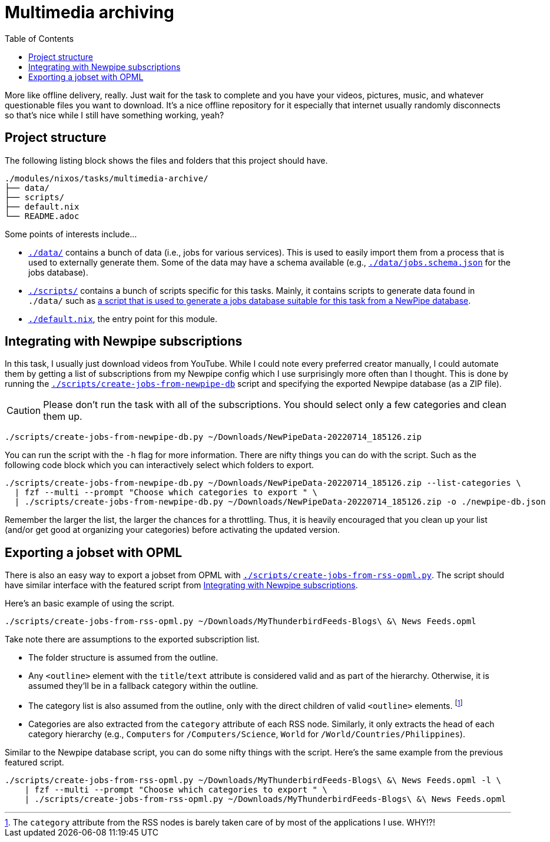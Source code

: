 = Multimedia archiving
:toc:

More like offline delivery, really.
Just wait for the task to complete and you have your videos, pictures, music, and whatever questionable files you want to download.
It's a nice offline repository for it especially that internet usually randomly disconnects so that's nice while I still have something working, yeah?




== Project structure

The following listing block shows the files and folders that this project should have.

[source, tree]
----
./modules/nixos/tasks/multimedia-archive/
├── data/
├── scripts/
├── default.nix
└── README.adoc
----

Some points of interests include...

* link:./data/[`./data/`] contains a bunch of data (i.e., jobs for various services).
This is used to easily import them from a process that is used to externally generate them.
Some of the data may have a schema available (e.g., link:./data/jobs.schema.json[`./data/jobs.schema.json`] for the jobs database).

* link:./scripts/[`./scripts/`] contains a bunch of scripts specific for this tasks.
Mainly, it contains scripts to generate data found in `./data/` such as link:./scripts/create-jobs-from-newpipe-db[a script that is used to generate a jobs database suitable for this task from a NewPipe database].

* link:./default.nix[`./default.nix`], the entry point for this module.




[#integrating-with-newpipe-subscriptions]
== Integrating with Newpipe subscriptions

In this task, I usually just download videos from YouTube.
While I could note every preferred creator manually, I could automate them by getting a list of subscriptions from my Newpipe config which I use surprisingly more often than I thought.
This is done by running the link:./scripts/create-jobs-from-newpipe-db[`./scripts/create-jobs-from-newpipe-db`] script and specifying the exported Newpipe database (as a ZIP file).

[CAUTION]
====
Please don't run the task with all of the subscriptions.
You should select only a few categories and clean them up.
====

[source, sh]
----
./scripts/create-jobs-from-newpipe-db.py ~/Downloads/NewPipeData-20220714_185126.zip
----

You can run the script with the `-h` flag for more information.
There are nifty things you can do with the script.
Such as the following code block which you can interactively select which folders to export.

[source, sh]
----
./scripts/create-jobs-from-newpipe-db.py ~/Downloads/NewPipeData-20220714_185126.zip --list-categories \
  | fzf --multi --prompt "Choose which categories to export " \
  | ./scripts/create-jobs-from-newpipe-db.py ~/Downloads/NewPipeData-20220714_185126.zip -o ./newpipe-db.json
----

Remember the larger the list, the larger the chances for a throttling.
Thus, it is heavily encouraged that you clean up your list (and/or get good at organizing your categories) before activating the updated version.




== Exporting a jobset with OPML

There is also an easy way to export a jobset from OPML with link:./scripts/create-jobs-from-rss-opml.py[`./scripts/create-jobs-from-rss-opml.py`].
The script should have similar interface with the featured script from <<integrating-with-newpipe-subscriptions>>.

Here's an basic example of using the script.

[source, sh]
----
./scripts/create-jobs-from-rss-opml.py ~/Downloads/MyThunderbirdFeeds-Blogs\ &\ News Feeds.opml
----

Take note there are assumptions to the exported subscription list.

- The folder structure is assumed from the outline.

- Any `<outline>` element with the `title`/`text` attribute is considered valid and as part of the hierarchy.
Otherwise, it is assumed they'll be in a fallback category within the outline.

- The category list is also assumed from the outline, only with the direct children of valid `<outline>` elements. footnote:[The `category` attribute from the RSS nodes is barely taken care of by most of the applications I use. WHY!?!]

- Categories are also extracted from the `category` attribute of each RSS node.
Similarly, it only extracts the head of each category hierarchy (e.g., `Computers` for `/Computers/Science`, `World` for `/World/Countries/Philippines`).

Similar to the Newpipe database script, you can do some nifty things with the script.
Here's the same example from the previous featured script.

[source, sh]
----
./scripts/create-jobs-from-rss-opml.py ~/Downloads/MyThunderbirdFeeds-Blogs\ &\ News Feeds.opml -l \
    | fzf --multi --prompt "Choose which categories to export " \
    | ./scripts/create-jobs-from-rss-opml.py ~/Downloads/MyThunderbirdFeeds-Blogs\ &\ News Feeds.opml
----

